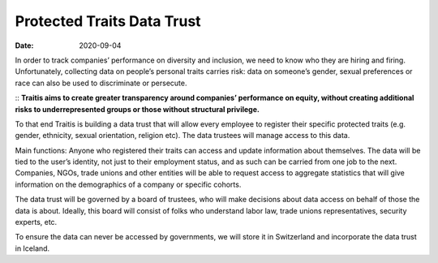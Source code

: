 Protected Traits Data Trust
===========================
:date: 2020-09-04


In order to track companies’ performance on diversity and inclusion, we need to know who they are hiring and firing. Unfortunately, collecting data on people’s personal traits carries risk: data on someone’s gender, sexual preferences or race can also be used to discriminate or persecute. 

:: **Traitis aims to create greater transparency around companies’ performance on equity, without creating additional risks to underrepresented groups or those without structural privilege.** 

To that end Traitis is building a data trust that will allow every employee to register their specific protected traits (e.g. gender, ethnicity, sexual orientation, religion etc). The data trustees will manage access to this data. 

Main functions:
Anyone who registered their traits can access and update information about themselves. The data will be tied to the user’s identity, not just to their employment status, and as such can be carried from one job to the next.
Companies, NGOs, trade unions and other entities will be able to request access to aggregate statistics that will give information on the demographics of a company or specific cohorts. 

The data trust will be governed by a board of trustees, who will make decisions about data access on behalf of those the data is about. Ideally, this board will consist of folks who understand labor law, trade unions representatives, security experts, etc. 

To ensure the data can never be accessed by governments, we will store it in Switzerland and incorporate the data trust in Iceland.
